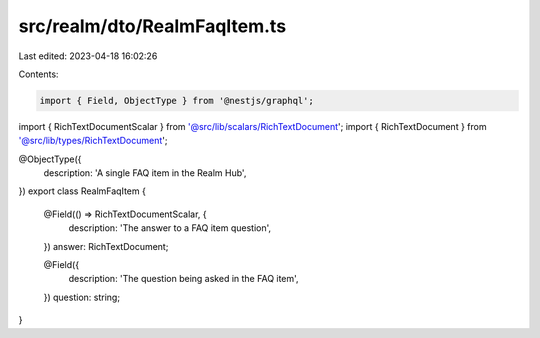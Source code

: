 src/realm/dto/RealmFaqItem.ts
=============================

Last edited: 2023-04-18 16:02:26

Contents:

.. code-block:: ts

    import { Field, ObjectType } from '@nestjs/graphql';

import { RichTextDocumentScalar } from '@src/lib/scalars/RichTextDocument';
import { RichTextDocument } from '@src/lib/types/RichTextDocument';

@ObjectType({
  description: 'A single FAQ item in the Realm Hub',
})
export class RealmFaqItem {
  @Field(() => RichTextDocumentScalar, {
    description: 'The answer to a FAQ item question',
  })
  answer: RichTextDocument;

  @Field({
    description: 'The question being asked in the FAQ item',
  })
  question: string;
}


